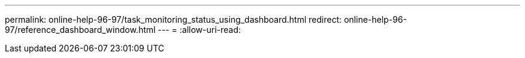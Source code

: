 ---
permalink: online-help-96-97/task_monitoring_status_using_dashboard.html 
redirect: online-help-96-97/reference_dashboard_window.html 
---
= 
:allow-uri-read: 



